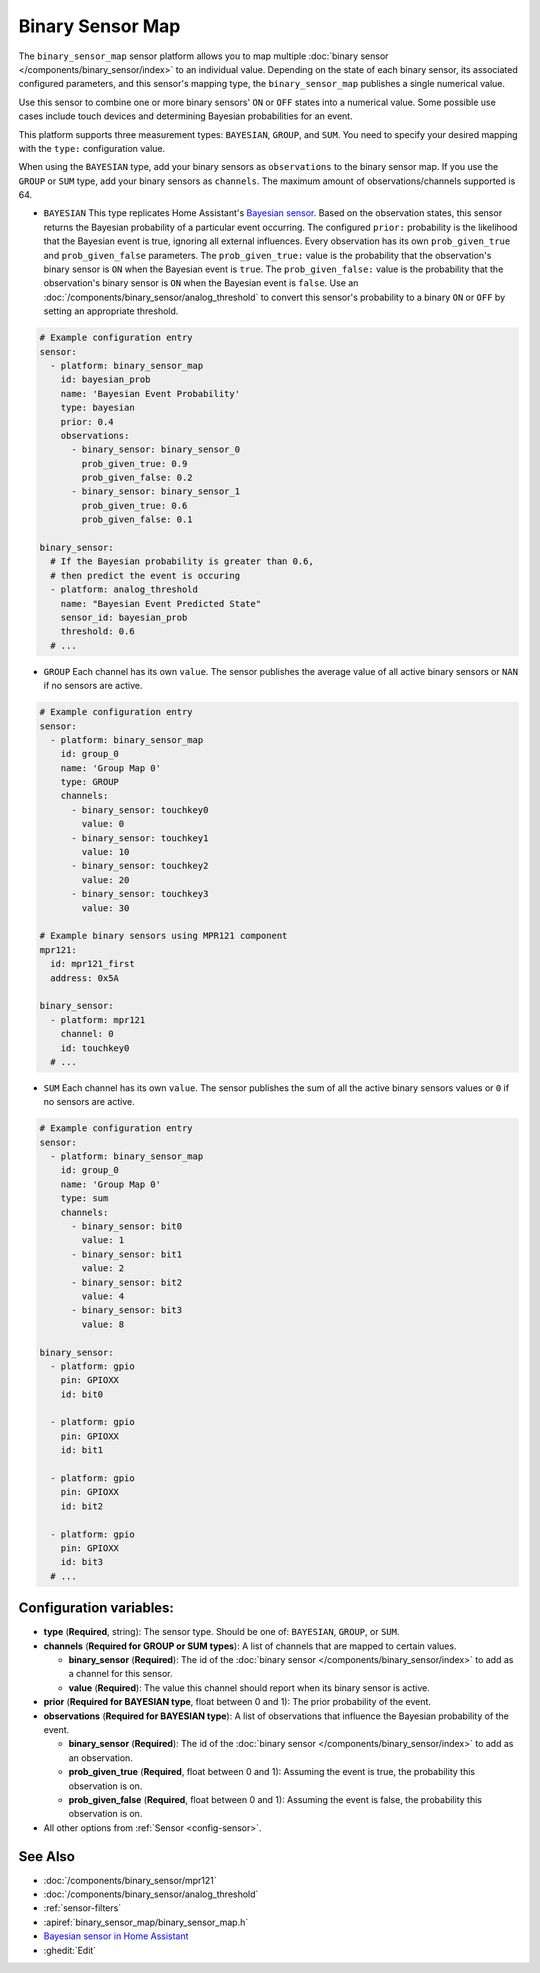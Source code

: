 Binary Sensor Map
=================

.. seo::
    :description: Instructions for setting up a Binary Sensor Map
    :image: binary_sensor_map.jpg

The ``binary_sensor_map`` sensor platform allows you to map multiple :doc:`binary sensor </components/binary_sensor/index>`
to an individual value. Depending on the state of each binary sensor, its associated configured parameters, and this sensor's mapping type,
the ``binary_sensor_map`` publishes a single numerical value.

Use this sensor to combine one or more binary sensors' ``ON`` or ``OFF`` states into a numerical value. Some possible use cases include
touch devices and determining Bayesian probabilities for an event.

This platform supports three measurement types: ``BAYESIAN``, ``GROUP``, and ``SUM``.
You need to specify your desired mapping with the ``type:`` configuration value.

When using the ``BAYESIAN`` type, add your binary sensors as ``observations`` to the binary sensor map.
If you use the ``GROUP`` or ``SUM`` type, add your binary sensors as ``channels``.
The maximum amount of observations/channels supported is 64.

- ``BAYESIAN`` This type replicates Home Assistant's `Bayesian sensor <https://www.home-assistant.io/integrations/bayesian/>`__. Based on the observation states, this sensor returns the Bayesian probability of a particular event occurring. The configured ``prior:`` probability is the likelihood that the Bayesian event is true, ignoring all external influences. Every observation has its own ``prob_given_true`` and ``prob_given_false`` parameters. The ``prob_given_true:`` value is the probability that the observation's binary sensor is ``ON`` when the Bayesian event is ``true``. The ``prob_given_false:`` value is the probability that the observation's binary sensor is ``ON`` when the Bayesian event is ``false``. Use an :doc:`/components/binary_sensor/analog_threshold` to convert this sensor's probability to a binary ``ON`` or ``OFF`` by setting an appropriate threshold.

.. code-block:: yaml

    # Example configuration entry
    sensor:
      - platform: binary_sensor_map
        id: bayesian_prob
        name: 'Bayesian Event Probability'
        type: bayesian
        prior: 0.4
        observations:
          - binary_sensor: binary_sensor_0
            prob_given_true: 0.9
            prob_given_false: 0.2
          - binary_sensor: binary_sensor_1
            prob_given_true: 0.6
            prob_given_false: 0.1

    binary_sensor:
      # If the Bayesian probability is greater than 0.6,
      # then predict the event is occuring
      - platform: analog_threshold
        name: "Bayesian Event Predicted State"
        sensor_id: bayesian_prob
        threshold: 0.6
      # ...

- ``GROUP`` Each channel has its own ``value``. The sensor publishes the average value of all active
  binary sensors or ``NAN`` if no sensors are active.

.. code-block:: yaml

    # Example configuration entry
    sensor:
      - platform: binary_sensor_map
        id: group_0
        name: 'Group Map 0'
        type: GROUP
        channels:
          - binary_sensor: touchkey0
            value: 0
          - binary_sensor: touchkey1
            value: 10
          - binary_sensor: touchkey2
            value: 20
          - binary_sensor: touchkey3
            value: 30

    # Example binary sensors using MPR121 component
    mpr121:
      id: mpr121_first
      address: 0x5A

    binary_sensor:
      - platform: mpr121
        channel: 0
        id: touchkey0
      # ...

- ``SUM`` Each channel has its own ``value``. The sensor publishes the sum of all the active
  binary sensors values or ``0`` if no sensors are active.

.. code-block:: yaml

    # Example configuration entry
    sensor:
      - platform: binary_sensor_map
        id: group_0
        name: 'Group Map 0'
        type: sum
        channels:
          - binary_sensor: bit0
            value: 1
          - binary_sensor: bit1
            value: 2
          - binary_sensor: bit2
            value: 4
          - binary_sensor: bit3
            value: 8

    binary_sensor:
      - platform: gpio
        pin: GPIOXX
        id: bit0

      - platform: gpio
        pin: GPIOXX
        id: bit1

      - platform: gpio
        pin: GPIOXX
        id: bit2

      - platform: gpio
        pin: GPIOXX
        id: bit3
      # ...

Configuration variables:
------------------------

- **type** (**Required**, string): The sensor type. Should be one of: ``BAYESIAN``, ``GROUP``, or ``SUM``.
- **channels** (**Required for GROUP or SUM types**): A list of channels that are mapped to certain values.

  - **binary_sensor** (**Required**): The id of the :doc:`binary sensor </components/binary_sensor/index>`
    to add as a channel for this sensor.
  - **value** (**Required**): The value this channel should report when its binary sensor is active.
- **prior** (**Required for BAYESIAN type**, float between 0 and 1): The prior probability of the event.
- **observations** (**Required for BAYESIAN type**): A list of observations that influence the Bayesian probability of the event.

  - **binary_sensor** (**Required**): The id of the :doc:`binary sensor </components/binary_sensor/index>`
    to add as an observation.
  - **prob_given_true** (**Required**, float between 0 and 1): Assuming the event is true, the probability this observation is on.
  - **prob_given_false** (**Required**, float between 0 and 1): Assuming the event is false, the probability this observation is on.

- All other options from :ref:`Sensor <config-sensor>`.

See Also
--------

- :doc:`/components/binary_sensor/mpr121`
- :doc:`/components/binary_sensor/analog_threshold`
- :ref:`sensor-filters`
- :apiref:`binary_sensor_map/binary_sensor_map.h`
- `Bayesian sensor in Home Assistant <https://www.home-assistant.io/integrations/bayesian/>`__
- :ghedit:`Edit`
